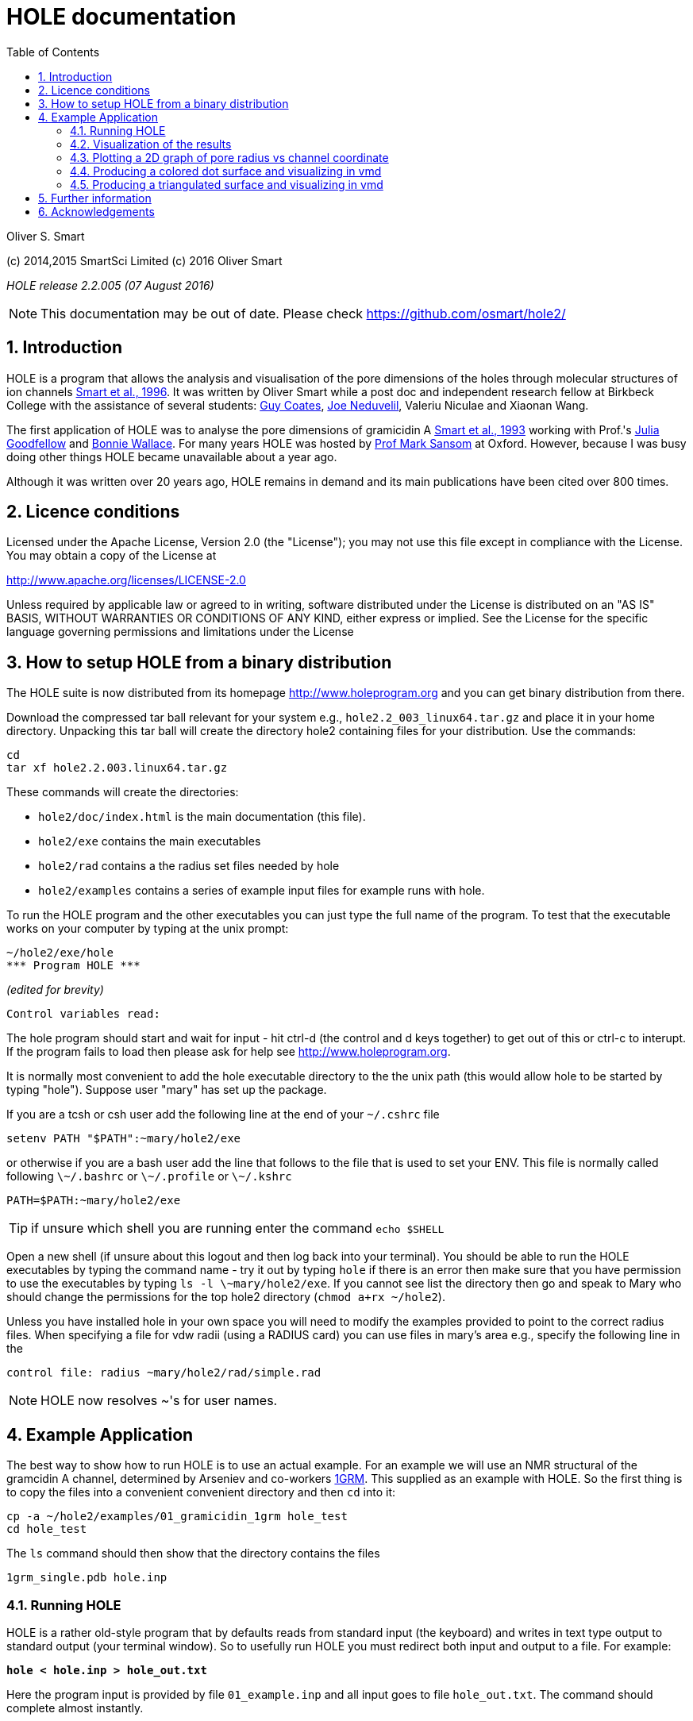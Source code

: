 HOLE documentation
==================
:toc2:
:numbered:
:icons:
:My noteicon: icon="./icons/note.png"
:My tipicon: icon="./icons/tip.png"

Oliver S. Smart

(c) 2014,2015 SmartSci Limited 
(c) 2016 Oliver Smart

_HOLE release 2.2.005 (07 August 2016)_

[{mynoteicon}]
NOTE: This documentation may be out of date. Please check
https://github.com/osmart/hole2/



== Introduction

HOLE is a program that allows the analysis and visualisation of the pore
dimensions of the holes through molecular structures of ion channels 
http://dx.doi.org/10.1016/s0263-7855(97)00009-x[Smart et al., 1996].
It was written by Oliver Smart while a post doc and independent 
research fellow at Birkbeck College with the assistance of several
students: 
http://uk.linkedin.com/pub/guy-coates/3/b5b/9b0[Guy Coates],
http://uk.linkedin.com/pub/joe-neduvelil/1/141/594[Joe Neduvelil],
Valeriu Niculae and Xiaonan Wang.

The first application of HOLE was to analyse the pore dimensions of gramicidin A 
http://www.sciencedirect.com/science/article/pii/S0006349593812931[Smart et al., 1993]
working with Prof.'s 
http://uk.linkedin.com/pub/julia-goodfellow/21/14b/17a[Julia Goodfellow] and 
http://people.cryst.bbk.ac.uk/~ubcg25a/[Bonnie Wallace]. 
For many years HOLE was hosted by 
http://sbcb.bioch.ox.ac.uk/sansom.php[Prof Mark Sansom] at Oxford. However,
because I was busy doing other things HOLE became unavailable about a year ago.


Although it was written over 20 years ago, HOLE remains in demand and its 
main publications have been cited over 800 times. 

== Licence conditions

Licensed under the Apache License, Version 2.0 (the "License");
you may not use this file except in compliance with the License.
You may obtain a copy of the License at 

http://www.apache.org/licenses/LICENSE-2.0

Unless required by applicable law or agreed to in writing, software
distributed under the License is distributed on an "AS IS" BASIS,
WITHOUT WARRANTIES OR CONDITIONS OF ANY KIND, either express or implied.
See the License for the specific language governing permissions and
limitations under the License

== How to setup HOLE from a binary distribution

The HOLE suite is now distributed from its homepage http://www.holeprogram.org and you can get binary distribution from there.

Download the compressed tar ball relevant for your system e.g., +hole2.2_003_linux64.tar.gz+ and place it in your home directory.
Unpacking this tar ball will create the directory hole2 containing files for your distribution. Use the commands:

 cd
 tar xf hole2.2.003.linux64.tar.gz

These commands will create the directories:

* +hole2/doc/index.html+ is the main documentation (this file).
* +hole2/exe+ contains the main executables
* +hole2/rad+ contains a the radius set files needed by hole
* +hole2/examples+ contains a series of example input files for example runs with hole.

To run the HOLE program and the other executables you can just type the full name of the program. To test that the executable works on your computer by typing at the unix prompt:

 ~/hole2/exe/hole
 *** Program HOLE ***
  
_(edited for brevity)_

  Control variables read:

The hole program should start and wait for input - hit ctrl-d (the control and d keys together) to get out of this or ctrl-c to interupt. If the program fails to load then please 
ask for help see http://www.holeprogram.org.

It is normally most convenient to add the hole executable directory to the the unix path (this would allow hole to be started by typing "hole"). Suppose user "mary" has set up the package.

If you are a tcsh or csh user add the following line at the end of your +~/.cshrc+ file

        setenv PATH "$PATH":~mary/hole2/exe

or otherwise if you are a bash user add the line that follows to the file that is used to set your ENV. This file is normally called following +\~/.bashrc+ or +\~/.profile+ or +\~/.kshrc+

        PATH=$PATH:~mary/hole2/exe

[{mytipicon}]
TIP: if unsure which shell you are running enter the command +echo $SHELL+

Open a new shell (if unsure about this logout and then log back into your terminal). You should be able to run the HOLE executables by typing the command name - try it out by typing +hole+ if there is an error then make sure that you have permission to use the executables by typing +ls -l \~mary/hole2/exe+. If you cannot see list the directory then go and speak to Mary who should change the permissions for the top hole2 directory (+chmod a+rx ~/hole2+).

Unless you have installed hole in your own space you will need to modify the
examples provided to point to the correct radius files. When specifying a file
for vdw radii (using a RADIUS card) you can use files in mary's area e.g.,
specify the following line in the

 control file: radius ~mary/hole2/rad/simple.rad

[{mynoteicon}]
NOTE: HOLE now resolves ~'s for user names. 

== Example Application

The best way to show how to run HOLE is to use an actual example.
For an example we will use an NMR structural of the gramcidin A channel, determined
by Arseniev and co-workers http://www.rcsb.org/pdb/explore.do?structureId=1grm[1GRM].
This supplied as an example with HOLE. So the first thing is to copy the files
into a convenient convenient directory and then +cd+ into it:
  
  cp -a ~/hole2/examples/01_gramicidin_1grm hole_test
  cd hole_test

The +ls+ command should then show that the directory contains the files 

  1grm_single.pdb hole.inp

=== Running HOLE

HOLE is a rather old-style program that by defaults reads from standard input
(the keyboard) and writes in text type output to standard output (your terminal window).
So to usefully run HOLE you must redirect both input and output to a file. For
example:

+*hole < hole.inp > hole_out.txt*+

Here the program input is provided by file +01_example.inp+ and all input goes
to file +hole_out.txt+. The command should complete almost instantly.

[{mytipicon}]
TIP: If this is all new to you then Google _Command line redirection linux tutorial_. There 
excellent tutorials available, for instance http://ryanstutorials.net/linuxtutorial/piping.php


Lets look at the input file  +hole.inp+

	! example input file run on Arseniev's gramicidin structure
	! note everything preceded by a "!" is a comment and will be ignored by HOLE
	!
	! follow instructions in doc/index.html to run this job
	!
	! first cards which must be  included for HOLE to work
	! note that HOLE input is case insensitive (except file names)
	coord 1grm_single.pdb           ! Co-ordinates in pdb format
	radius ~/hole2/rad/simple.rad	! Use simple AMBER vdw radii
					! n.b. can use ~ in hole
	!
	! now optional cards
	sphpdb hole_out.sph             ! pdb format output of hole sphere centre info
					! (for use in sph_process program)
	endrad 5.			! This is the pore radius that is taken
					! as where channel ends. 5.0 Angstroms is good 
					! for a narrow channel

* The +coord+ card must be used to specify the input pdb FILE
* The +radius+ card must also be specified (it is normal to use +simple.rad+)
* The +sphpdb+ card is used to output the sphere centres produced by HOLE to a "pseudo-PDB" file.  
  Each of the "ATOM"s in the file has the pore radius in the B-factor and occupancy columns. 
  The +sphpdb+ file is normally used to produce a dot surface or solid-rendered surface (see below). 
  
[{mytipicon}]
[TIP]
================
It is possible to directly display the +sphpdb+ file in a molecular graphics program.
Load the +.sph+ file as a PDB file. For instance, in 
http://www.pymol.org/[PyMOL] a crude representation of the HOLE surface
can be obtained turning showing the files as spheres and using the command 

   alter hole_out.sph,  vdw=b

to set the vdw radius to be equal to +b+ (the pore radius). This results in a "dumbbell" -
it would be much better to convert HOLE objects to 
http://pymol.sourceforge.net/newman/user/S0500cgo.html[PyMOL CGO]s but this needs a bit of coding!
================

[{mynoteicon}]
NOTE: For complicated channels with multiple routes through them it is possible to combine
a number of HOLE +.sph+ files together.

=== Visualization of the results

The following diagram summarizes the main methods of visualizing hole results
with release 2.2 of hole using the vmd program. There is clear room for
improvement and simplification - this will be addressed in future releases.

image::./old/hole_visualization_2.2.jpg["HOLE visualization flow chart",align="center"]

=== Plotting a 2D graph of pore radius vs channel coordinate

One of the more useful ways to visualize the results of HOLE is to plot a graph 
(all those school teachers/university demonstrators must have some influence). 
Raw data which can be used for this purpose is written at the end of the run output
file. For the gramicidin example text output +link:hole_test/hole_out.txt[hole_out.txt]+ is produced.
The graph information can be found near the end of the file starting after the line:

  cenxyz.cvec      radius  cen_line_D sum{s/(area point sourc

You can use an editor to extract the information or use +egrep+:

+*egrep "mid-|sampled" hole_out.txt  > hole_out.tsv*+

The +.tsv+ file can be opened in most spreadsheets and graphing for instance in
excel.  On linux I like xmgrace (but it is rather complex) or gnumeric (easier).

+*gnumeric hole_out.tsv*+

For the abscissa of the graph it is normal to use the 'channel coordinate' -
this is dot product of the sphere centre with the channel vector CVECT. If the
channel is aligned along an axis, for instance the y axis (channel vector = {0 1
0}, the channel coordinate will simply be the relevant coordinate. An
alternative is to use the distance moved along the pore centre-line from the
initial point. The former representation, which was suggested by Mark Sansom,
is probably preferable as it allows easy comparison between the results of
different runs and for the position of important atoms/residues to be marked on
the graph. The latter representation gives an indication of the straightness of
the pore but comparison between runs is made more difficult by side to side
jumps in the centre line. 

It is simple to add some axis labels in gnumeric.

image::./hole_test/gnumeric_graph.png["HOLE graph",align="center"]
*HOLE results on 1grm (spherical probe)*

It can be seen that the pore radius within the gramicidin A channel varies between
1.15 and 1.5 Angstroms. Gramicidin A is normally occupied by a single file of around 
8 water molecules.  For a more detailed coverage see 
http://www.sciencedirect.com/science/article/pii/S0006349593812931[Smart et al., 1993]


=== Producing a colored dot surface and visualizing in vmd
Being able to visualize HOLE results together with the ion channel model in a molecular
graphics program is really useful. HOLE was originally written to work with the Quanta
program (in fact a predecessor of Quanta called Hydra). It has conversion tools for a variety
of other programs. HOLE really works well with vmd http://www.ks.uiuc.edu/Research/vmd/ and
we will look at how to display HOLE graphical objects in vmd. 

The starting point for visualizing HOLE results is to produce a surface from the raw
HOLE sphere files stored in the +.sph+ file produced by +sphpdb+ option of HOLE. In this example
the file is called +hole_out.sph+.

The simplest surface to look at is a dot surface. To produce a dot surface from  +hole_out.sph+
use the +sph_process+ program (supplied with HOLE):

+*sph_process -dotden 15 -color hole_out.sph dotsurface.qpt*+

* The +-dotden+ option is used to increase the number of dots on the surface. 
* The +-color+ option is used to produce a colored surface. Red is where the pore radius 
  is to tight for a water molecule. Green where there is room for a single water. Blue is where
  the radius is double the minimum for a single.
* To see more detail and other options run +*sph_process -h*+
* The +dotsurface.qpt+ file code be displayed in Quanta but you probably want to use vmd. 
  So it is necessary to use qpt_conv (at present). This is an interactive program 
  (it seemed like a good idea many years ago). You have to select option +D+ and hit
  the _Enter_ key three times to do the conversion:


+*qpt_conv*+ +
+_initial splash message not shown here_+
 
 This program converts a .qpt file (as produced by hole) 
  to something else.
 Output options
 'A' to/from ascii version of original .qpt (can then edit)
 'C' A .qpt file in which dots are replaced by 3D crosses
 'L' A .qpt file with long lines split into smaller sections
       (useful for proper depth queueing in qplot)
 'I' InsightII format
 'R' Rasmol format
 'S' Sybyl format
 'K' to David C. Richardson's kinemage format
 'O' for use with O program
 'V' to Virtual Reality Markup Language
 'D' to VMD format

+Enter conversion option character <stop program>: *D*+

 S/r qptvmd. 
   Reads in a hydra/quanta 3D binary plot and writes
   out an VMD equivalent.  To use this file in VMD type:
 source blah.vmd_plot
   at the vmd prompt
 Please enter input binary hydra/quanta plot (old) filename
 defaults <dotsurface.qpt> ext:<.qpt> (abort by EXIT or ^D) : 
 Please enter vmd format file (new) filename
 defaults <dotsurface.vmd_plot> ext:<.vmd_plot> (abort by EXIT or ^D) : 
 What width do you want lines to appear <1>: 

* The end result of this is a file +dotsurface.vmd_plot+ To use this in vmd
** Start vmd and load +1grm_single.pdb+
** select a pretty graphical representation (here _liquorice_ with _tube_ colored by chain).
** Then go to the terminal window where you started vmd. Hit the _Enter_ key. You will then
   see the vmd command prompt:

 vmd >

** At the prompt enter the command:w
: +
+*source dotsurface.vmd_plot*+
** you will then see the dot surface in the VMD window. A great way to make pictures of this
   is with vmd supplied Tachyon to produce a ray traced result

image::./hole_test/vmd_tachyon.png["vmd rendering of 1grm HOLE dot surface captured with Tachyon",align="center"]


=== Producing a triangulated surface and visualizing in vmd

The dot surface is nice (it made me happy in 1993) and
is still the most useful way to actually visualize results.
However, if you want a pretty picture for poster/paper a solid
surface is better.

Producing a triangulated surface is similar to the dot surface. 
We use +hole_out.sph+ as the starting point and run

+*sph_process -sos -dotden 15 -color hole_out.sph solid_surface.sos*+

The +.sos+ is an intermediate file that needs to be processed by +sos_triangle+

+*sos_triangle -s <  solid_surface.sos > solid_surface.vmd_plot*+

To load in vmd +source solid_surface.vmd_plot+ at the +vmd >+ prompt (see above). 
The result is a nice solid surface:

image::./hole_test/1grm_hole_surface_triangulated_tachyon.png["vmd rendering of 1grm HOLE solid surface captured with Tachyon",align="center"]


== Further information

For further information about control cards, please see the old documentation link:old/index.html[] for now.


== Acknowledgements

.Original Release 1993

The support of the UK Science and Engineering Research Council under project grant GR/G49494 and from the Molecular Recognition and Computational Science Initiatives is gratefully acknowledged. I should like to thank Julia Goodfellow and Bonnie Wallace for support and many discussions. Thanks are also due to Mark Sansom and his group at the University of Oxford, and Karen Duca of Brandeis University for testing the first release. In addition thanks to Rod Hubbard and Polygen/Molecular Simulations Inc. for providing the 3D plot file facility in HYDRA and QUANTA. QUANTA is available from Molecular Simulations Inc., Waltham, MA 02154, USA. InsightII is available from Biosym Technologies, 9685 Scranton Road, San Diego, CA 92121 - 2777 USA.

.Release v2 1997

The generous support of the Wellcome Trust by the provision of a Career Development Fellowship for the author is gratefully acknowledged. Much of the work undertaken was encouraged by Dr Mark Sansom and members of his group at the University of Oxford. Thanks to  Guy Coates, Joe Neduvelil, Valeriu Niculae and Xiaonan Wang for contributing to the programming as students at Birkbeck. 

.Relaunch 2014 

Thanks to Global Phasing Ltd for the provision of CentOS5 and OSX hosts for building and testing. Thanks to all the initial testers in particular Oliver Clarke.


